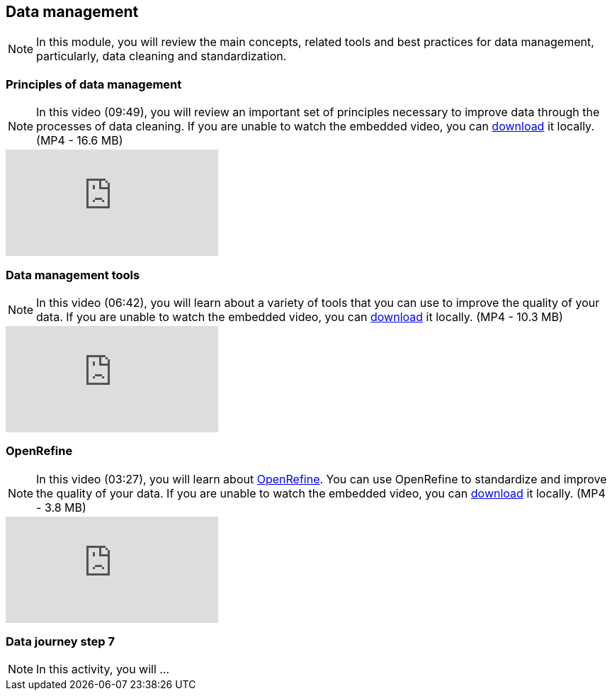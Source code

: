 == Data management 

[NOTE.objectives]
In this module, you will review the main concepts, related tools and best practices for data management, particularly, data cleaning and standardization.

=== Principles of data management
[NOTE.presentation]
In this video (09:49), you will review an important set of principles necessary to improve data through the processes of data cleaning.
If you are unable to watch the embedded video, you can link:../videos/Data_Management.mp4[download^,opts=download] it locally. (MP4 - 16.6 MB)

[.responsive-video]
video::4ijm1cJeVHE[youtube]

=== Data management tools
[NOTE.presentation]
In this video (06:42), you will learn about a variety of tools that you can use to improve the quality of your data.
If you are unable to watch the embedded video, you can link:../videos/Data_Management_Tools.mp4[download,opts=download] it locally. (MP4 - 10.3 MB)

[.responsive-video]
video::Ru3vWiYU3gw[youtube]

=== OpenRefine
[NOTE.presentation]
In this video (03:27), you will learn about https://openrefine.org/[OpenRefine^]. You can use OpenRefine to standardize and improve the quality of your data.
If you are unable to watch the embedded video, you can link:../videos/Data_Management_OpenRefine.mp4[download,opts=download] it locally. (MP4 - 3.8 MB)

[.responsive-video]
video::_YFw_bfwc3Y[youtube]

=== Data journey step 7

[NOTE.activity]
In this activity, you will ...
